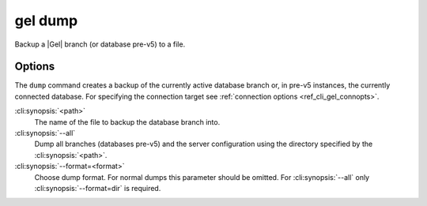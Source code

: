 .. _ref_cli_gel_dump:


========
gel dump
========

Backup a |Gel| branch (or database pre-v5) to a file.

.. cli:synopsis::

    gel dump [<options>] <path>


Options
=======

The ``dump`` command creates a backup of the currently active database branch
or, in pre-v5 instances, the currently connected database.
For specifying the connection target see :ref:`connection options
<ref_cli_gel_connopts>`.

:cli:synopsis:`<path>`
    The name of the file to backup the database branch into.

:cli:synopsis:`--all`
    Dump all branches (databases pre-v5) and the server configuration using the
    directory specified by the :cli:synopsis:`<path>`.

:cli:synopsis:`--format=<format>`
    Choose dump format. For normal dumps this parameter should be
    omitted. For :cli:synopsis:`--all` only
    :cli:synopsis:`--format=dir` is required.
